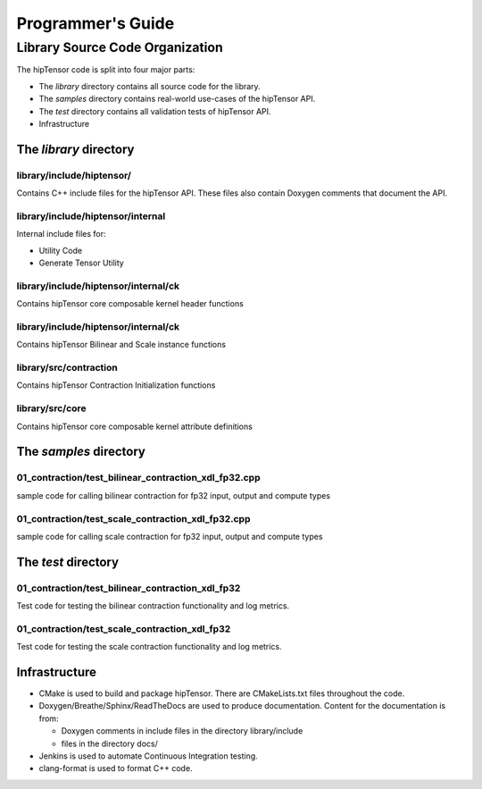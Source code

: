 
===================
Programmer's Guide
===================

--------------------------------
Library Source Code Organization
--------------------------------

The hipTensor code is split into four major parts:

- The `library` directory contains all source code for the library.
- The `samples` directory contains real-world use-cases of the hipTensor API.
- The `test` directory contains all validation tests of hipTensor API.
- Infrastructure

The `library` directory
^^^^^^^^^^^^^^^^^^^^^^^

library/include/hiptensor/
'''''''''''''''''''''''''''

Contains C++ include files for the hipTensor API. These files also contain Doxygen
comments that document the API.

library/include/hiptensor/internal
''''''''''''''''''''''''''''''''''

Internal include files for:

- Utility Code
- Generate Tensor Utility 

library/include/hiptensor/internal/ck
''''''''''''''''''''''''''''''''''''''

Contains hipTensor core composable kernel header functions

library/include/hiptensor/internal/ck
''''''''''''''''''''''''''''''''''''''

Contains hipTensor Bilinear and Scale instance functions


library/src/contraction
'''''''''''''''''''''''

Contains hipTensor Contraction Initialization functions


library/src/core
''''''''''''''''

Contains hipTensor core composable kernel attribute definitions


The `samples` directory
^^^^^^^^^^^^^^^^^^^^^^^
01_contraction/test_bilinear_contraction_xdl_fp32.cpp
'''''''''''''''''''''''''''''''''''''''''''''''''''''

sample code for calling bilinear contraction for fp32 input, output and compute types


01_contraction/test_scale_contraction_xdl_fp32.cpp
''''''''''''''''''''''''''''''''''''''''''''''''''

sample code for calling scale contraction for fp32 input, output and compute types

The `test` directory
^^^^^^^^^^^^^^^^^^^^^^^

01_contraction/test_bilinear_contraction_xdl_fp32
'''''''''''''''''''''''''''''''''''''''''''''''''

Test code for testing the bilinear contraction functionality and log metrics.

01_contraction/test_scale_contraction_xdl_fp32
''''''''''''''''''''''''''''''''''''''''''''''

Test code for testing the scale contraction functionality and log metrics.

Infrastructure
^^^^^^^^^^^^^^

- CMake is used to build and package hipTensor. There are CMakeLists.txt files throughout the code.
- Doxygen/Breathe/Sphinx/ReadTheDocs are used to produce documentation. Content for the documentation is from:

  - Doxygen comments in include files in the directory library/include
  - files in the directory docs/

- Jenkins is used to automate Continuous Integration testing.
- clang-format is used to format C++ code.
